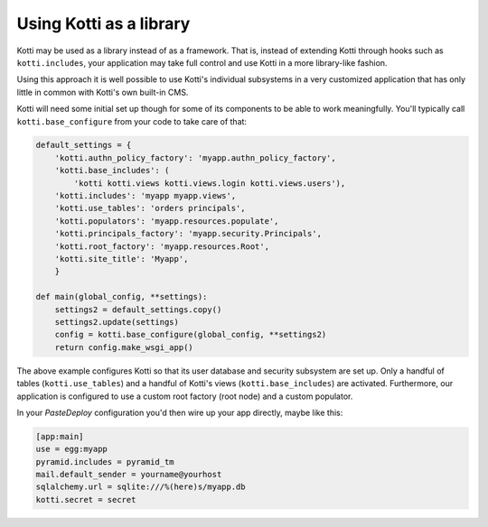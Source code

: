 Using Kotti as a library
========================

Kotti may be used as a library instead of as a framework.  That is,
instead of extending Kotti through hooks such as ``kotti.includes``,
your application may take full control and use Kotti in a more
library-like fashion.

Using this approach it is well possible to use Kotti's individual
subsystems in a very customized application that has only little in
common with Kotti's own built-in CMS.

Kotti will need some initial set up though for some of its components
to be able to work meaningfully.  You'll typically call
``kotti.base_configure`` from your code to take care of that:

.. code-block:: python

  default_settings = {
      'kotti.authn_policy_factory': 'myapp.authn_policy_factory',
      'kotti.base_includes': (
          'kotti kotti.views kotti.views.login kotti.views.users'),
      'kotti.includes': 'myapp myapp.views',
      'kotti.use_tables': 'orders principals',
      'kotti.populators': 'myapp.resources.populate',
      'kotti.principals_factory': 'myapp.security.Principals',
      'kotti.root_factory': 'myapp.resources.Root',
      'kotti.site_title': 'Myapp',
      }

  def main(global_config, **settings):
      settings2 = default_settings.copy()
      settings2.update(settings)
      config = kotti.base_configure(global_config, **settings2)
      return config.make_wsgi_app()

The above example configures Kotti so that its user database and
security subsystem are set up.  Only a handful of tables
(``kotti.use_tables``) and a handful of Kotti's views
(``kotti.base_includes``) are activated.  Furthermore, our application
is configured to use a custom root factory (root node) and a custom
populator.

In your `PasteDeploy` configuration you'd then wire up your app
directly, maybe like this:

.. code-block:: ini

  [app:main]
  use = egg:myapp
  pyramid.includes = pyramid_tm
  mail.default_sender = yourname@yourhost
  sqlalchemy.url = sqlite:///%(here)s/myapp.db
  kotti.secret = secret
